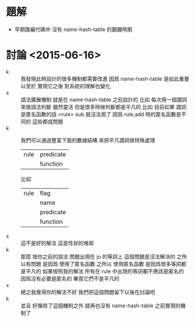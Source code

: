 * 題解
  - 早期匯編代碼中
    沒有 name-hash-table 的艱難時期

* 討論 <2015-06-16>
  - k ::
       我發現此時設計的很多機制都需要改進
       因爲 name-hash-table 是如此重要
       以至於 實現它之後
       對系統的理解也變化
  - x ::
       語法擴展機制 就是在 name-hash-table 之前設計的
       比如
       每次用一個謂詞來做語法判斷
       雖然靈活
       但是很多時候判斷都是平凡的
       比如
       目前如果 謂詞是匿名函數的話 <rule> sub 就沒法用了
       因爲 rule,add 時的匿名函數是不同的
       這些都成問題
  - k ::
       我們可以通過豐富下面的數據結構
       來把平凡謂詞做特殊處理
       | rule | predicate |
       |      | function  |
       比如
       | rule | flag      |
       |      | name      |
       |      | predicate |
       |      | function  |
  - x ::
       這不是好的解法
       這是性狀的堆砌
  - k ::
       那麼
       按你之前的說法
       問題出現在 jo 的等詞上
       這個問題是沒法解決的
       之所以有問題
       是因爲 使用了匿名函數
       之所以 使用匿名函數
       是因爲很多等詞都是平凡的
       如果按照我的解法
       所有在 rule 中出現的等詞都不應該是匿名的
       因爲沒有必要是匿名的 畢竟它們不是平凡的
  - x ::
       總之我覺得你的解法不好
       我們把這個問題留下以後在討論吧
  - k ::
       並且
       好像除了這個機制之外
       就再也沒有 name-hash-table 之前實現的機制了
